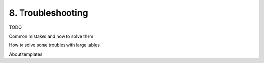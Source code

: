 .. _trouble:

8. Troubleshooting 
==================

TODO:

Common mistakes and how to solve them

How to solve some troubles with large tables

About templates


